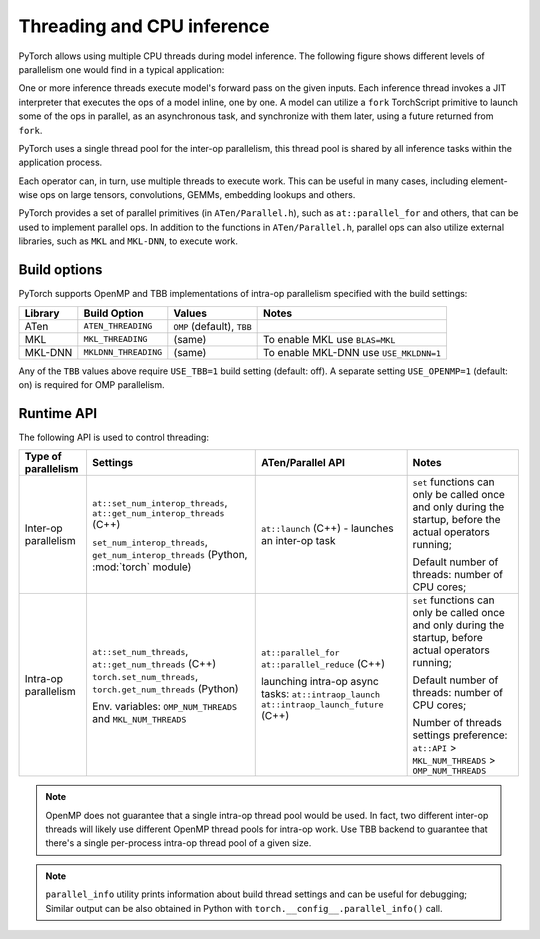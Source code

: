 .. _inference-threading:

Threading and CPU inference
===========================

PyTorch allows using multiple CPU threads during model inference. The following
figure shows different levels of parallelism one would find in a typical
application:

.. image:: inference_threading.png
   :width: 75%

One or more inference threads execute model's forward pass on the given inputs.
Each inference thread invokes a JIT interpreter that executes the ops
of a model inline, one by one. A model can utilize a ``fork`` TorchScript
primitive to launch some of the ops in parallel, as an asynchronous task, and
synchronize with them later, using a future returned from ``fork``.

PyTorch uses a single thread pool for the inter-op parallelism, this thread pool
is shared by all inference tasks within the application process.

Each operator can, in turn, use multiple threads to execute work. This can
be useful in many cases, including element-wise ops on large tensors,
convolutions, GEMMs, embedding lookups and others.

PyTorch provides a set of parallel primitives (in ``ATen/Parallel.h``), such as
``at::parallel_for`` and others, that can be used to implement parallel ops.
In addition to the functions in ``ATen/Parallel.h``, parallel ops can also
utilize external libraries, such as ``MKL`` and ``MKL-DNN``, to execute work.


Build options
-------------

PyTorch supports OpenMP and TBB implementations of intra-op parallelism specified
with the build settings:

+------------+-----------------------+-----------------------------+----------------------------------------+
| Library    | Build Option          | Values                      | Notes                                  |
+============+=======================+=============================+========================================+
| ATen       | ``ATEN_THREADING``    | ``OMP`` (default), ``TBB``  |                                        |
+------------+-----------------------+-----------------------------+----------------------------------------+
| MKL        | ``MKL_THREADING``     | (same)                      | To enable MKL use ``BLAS=MKL``         |
+------------+-----------------------+-----------------------------+----------------------------------------+
| MKL-DNN    | ``MKLDNN_THREADING``  | (same)                      | To enable MKL-DNN use ``USE_MKLDNN=1`` |
+------------+-----------------------+-----------------------------+----------------------------------------+

Any of the ``TBB`` values above require ``USE_TBB=1`` build setting (default: off).
A separate setting ``USE_OPENMP=1`` (default: on) is required for OMP parallelism.


Runtime API
-----------

The following API is used to control threading:

+------------------------+-----------------------------------------------------------+--------------------------------------------------+---------------------------------------------------------+
| Type of parallelism    | Settings                                                  | ATen/Parallel API                                | Notes                                                   |
+========================+===========================================================+==================================================+=========================================================+
| Inter-op parallelism   | ``at::set_num_interop_threads``,                          | ``at::launch`` (C++) - launches an inter-op task | ``set`` functions can only be called once and only      |
|                        | ``at::get_num_interop_threads`` (C++)                     |                                                  | during the startup, before the actual operators running;|
|                        |                                                           |                                                  |                                                         |
|                        | ``set_num_interop_threads``,                              |                                                  |                                                         |
|                        | ``get_num_interop_threads`` (Python, :mod:`torch` module) |                                                  | Default number of threads: number of CPU cores;         |
+------------------------+-----------------------------------------------------------+--------------------------------------------------+---------------------------------------------------------+
| Intra-op parallelism   | ``at::set_num_threads``,                                  | ``at::parallel_for``                             | ``set`` functions can only be called once and only      |
|                        | ``at::get_num_threads`` (C++)                             | ``at::parallel_reduce`` (C++)                    | during the startup, before actual operators running;    |
|                        | ``torch.set_num_threads``,                                |                                                  |                                                         |
|                        | ``torch.get_num_threads`` (Python)                        | launching intra-op async tasks:                  | Default number of threads: number of CPU cores;         |
|                        |                                                           | ``at::intraop_launch``                           |                                                         |
|                        | Env. variables:                                           | ``at::intraop_launch_future`` (C++)              | Number of threads settings preference:                  |
|                        | ``OMP_NUM_THREADS`` and ``MKL_NUM_THREADS``               |                                                  | ``at::API`` > ``MKL_NUM_THREADS`` > ``OMP_NUM_THREADS`` |
|                        |                                                           |                                                  |                                                         |
+------------------------+-----------------------------------------------------------+--------------------------------------------------+---------------------------------------------------------+

.. note::

    OpenMP does not guarantee that a single intra-op thread pool would be used.
    In fact, two different inter-op threads will likely use different OpenMP thread pools for intra-op work.
    Use TBB backend to guarantee that there's a single per-process intra-op thread pool of a given size.

.. note::
    ``parallel_info`` utility prints information about build thread settings and can be useful for debugging;
    Similar output can be also obtained in Python with ``torch.__config__.parallel_info()`` call.
